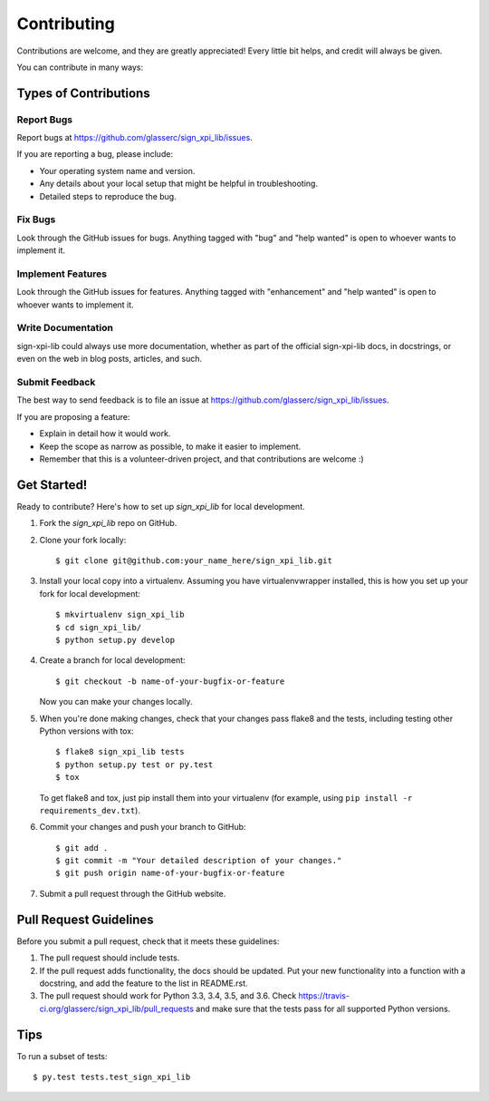 .. highlight:: shell

============
Contributing
============

Contributions are welcome, and they are greatly appreciated! Every
little bit helps, and credit will always be given.

You can contribute in many ways:

Types of Contributions
----------------------

Report Bugs
~~~~~~~~~~~

Report bugs at https://github.com/glasserc/sign_xpi_lib/issues.

If you are reporting a bug, please include:

* Your operating system name and version.
* Any details about your local setup that might be helpful in troubleshooting.
* Detailed steps to reproduce the bug.

Fix Bugs
~~~~~~~~

Look through the GitHub issues for bugs. Anything tagged with "bug"
and "help wanted" is open to whoever wants to implement it.

Implement Features
~~~~~~~~~~~~~~~~~~

Look through the GitHub issues for features. Anything tagged with "enhancement"
and "help wanted" is open to whoever wants to implement it.

Write Documentation
~~~~~~~~~~~~~~~~~~~

sign-xpi-lib could always use more documentation, whether as part of the
official sign-xpi-lib docs, in docstrings, or even on the web in blog posts,
articles, and such.

Submit Feedback
~~~~~~~~~~~~~~~

The best way to send feedback is to file an issue at https://github.com/glasserc/sign_xpi_lib/issues.

If you are proposing a feature:

* Explain in detail how it would work.
* Keep the scope as narrow as possible, to make it easier to implement.
* Remember that this is a volunteer-driven project, and that contributions
  are welcome :)

Get Started!
------------

Ready to contribute? Here's how to set up `sign_xpi_lib` for local development.

1. Fork the `sign_xpi_lib` repo on GitHub.
2. Clone your fork locally::

    $ git clone git@github.com:your_name_here/sign_xpi_lib.git

3. Install your local copy into a virtualenv. Assuming you have virtualenvwrapper installed, this is how you set up your fork for local development::

    $ mkvirtualenv sign_xpi_lib
    $ cd sign_xpi_lib/
    $ python setup.py develop

4. Create a branch for local development::

    $ git checkout -b name-of-your-bugfix-or-feature

   Now you can make your changes locally.

5. When you're done making changes, check that your changes pass flake8 and the tests, including testing other Python versions with tox::

    $ flake8 sign_xpi_lib tests
    $ python setup.py test or py.test
    $ tox

   To get flake8 and tox, just pip install them into your virtualenv (for example, using ``pip install -r requirements_dev.txt``).

6. Commit your changes and push your branch to GitHub::

    $ git add .
    $ git commit -m "Your detailed description of your changes."
    $ git push origin name-of-your-bugfix-or-feature

7. Submit a pull request through the GitHub website.

Pull Request Guidelines
-----------------------

Before you submit a pull request, check that it meets these guidelines:

1. The pull request should include tests.
2. If the pull request adds functionality, the docs should be updated. Put
   your new functionality into a function with a docstring, and add the
   feature to the list in README.rst.
3. The pull request should work for Python 3.3, 3.4, 3.5, and 3.6. Check
   https://travis-ci.org/glasserc/sign_xpi_lib/pull_requests
   and make sure that the tests pass for all supported Python versions.

Tips
----

To run a subset of tests::

$ py.test tests.test_sign_xpi_lib

